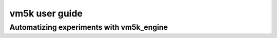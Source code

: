****************
vm5k user guide
****************


Automatizing experiments with vm5k_engine
-----------------------------------------